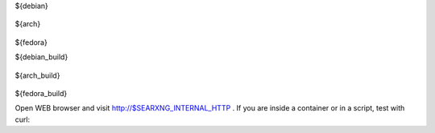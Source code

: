.. template evaluated by: ./utils/searxng.sh searxng.doc.rst
.. hint: all dollar-names are variables, dollar sign itself is quoted by: \\$

.. START distro-packages

.. tabs::

  .. group-tab:: Ubuntu / debian

    .. code-block:: sh

      $ sudo -H apt-get install -y \\
${debian}

  .. group-tab:: Arch Linux

    .. code-block:: sh

      $ sudo -H pacman -S --noconfirm \\
${arch}

  .. group-tab::  Fedora / RHEL

    .. code-block:: sh

      $ sudo -H dnf install -y \\
${fedora}

.. END distro-packages

.. START build-packages

.. tabs::

  .. group-tab:: Ubuntu / debian

    .. code-block:: sh

      $ sudo -H apt-get install -y \\
${debian_build}

  .. group-tab:: Arch Linux

    .. code-block:: sh

      $ sudo -H pacman -S --noconfirm \\
${arch_build}

  .. group-tab::  Fedora / RHEL

    .. code-block:: sh

      $ sudo -H dnf install -y \\
${fedora_build}

.. END build-packages

.. START create user

.. tabs::

  .. group-tab:: bash

    .. code-block:: sh

      $ sudo -H useradd --shell /bin/bash --system \\
          --home-dir \"$SERVICE_HOME\" \\
          --comment 'Privacy-respecting metasearch engine' \\
          $SERVICE_USER

      $ sudo -H mkdir \"$SERVICE_HOME\"
      $ sudo -H chown -R \"$SERVICE_GROUP:$SERVICE_GROUP\" \"$SERVICE_HOME\"

.. END create user

.. START clone searxng

.. tabs::

  .. group-tab:: bash

    .. code-block:: sh

       $ sudo -H -u ${SERVICE_USER} -i
       (${SERVICE_USER})$ git clone \"$GIT_URL\" \\
                          \"$SEARXNG_SRC\"

.. END clone searxng

.. START create virtualenv

.. tabs::

  .. group-tab:: bash

    .. code-block:: sh

       (${SERVICE_USER})$ python3 -m venv \"${SEARXNG_PYENV}\"
       (${SERVICE_USER})$ echo \". ${SEARXNG_PYENV}/bin/activate\" \\
                          >>  \"$SERVICE_HOME/.profile\"

.. END create virtualenv

.. START manage.sh update_packages

.. tabs::

  .. group-tab:: bash

    .. code-block:: sh

       $ sudo -H -u ${SERVICE_USER} -i

       (${SERVICE_USER})$ command -v python && python --version
       $SEARXNG_PYENV/bin/python
       Python 3.11.10

       # update pip's boilerplate ..
       pip install -U pip
       pip install -U setuptools
       pip install -U wheel
       pip install -U pyyaml
       pip install -U msgspec

       # jump to SearXNG's working tree and install SearXNG into virtualenv
       (${SERVICE_USER})$ cd \"$SEARXNG_SRC\"
       (${SERVICE_USER})$ pip install --use-pep517 --no-build-isolation -e .


.. END manage.sh update_packages

.. START searxng config

.. tabs::

  .. group-tab:: Use default settings

    .. code-block:: sh

       $ sudo -H mkdir -p \"$(dirname ${SEARXNG_SETTINGS_PATH})\"
       $ sudo -H cp \"$SEARXNG_SRC/utils/templates/etc/searxng/settings.yml\" \\
                    \"${SEARXNG_SETTINGS_PATH}\"

  .. group-tab:: minimal setup

    .. code-block:: sh

       $ sudo -H sed -i -e \"s/ultrasecretkey/\$(openssl rand -hex 16)/g\" \\
                     \"$SEARXNG_SETTINGS_PATH\"

.. END searxng config

.. START check searxng installation

.. tabs::

  .. group-tab:: bash

    .. code-block:: sh

       # enable debug ..
       $ sudo -H sed -i -e \"s/debug : False/debug : True/g\" \"$SEARXNG_SETTINGS_PATH\"

       # start webapp
       $ sudo -H -u ${SERVICE_USER} -i
       (${SERVICE_USER})$ cd ${SEARXNG_SRC}
       (${SERVICE_USER})$ export SEARXNG_SETTINGS_PATH=\"${SEARXNG_SETTINGS_PATH}\"
       (${SERVICE_USER})$ python searx/webapp.py

       # disable debug
       $ sudo -H sed -i -e \"s/debug : True/debug : False/g\" \"$SEARXNG_SETTINGS_PATH\"

Open WEB browser and visit http://$SEARXNG_INTERNAL_HTTP .  If you are inside a
container or in a script, test with curl:

.. tabs::

  .. group-tab:: WEB browser

    .. code-block:: sh

       $ xdg-open http://$SEARXNG_INTERNAL_HTTP

  .. group-tab:: curl

    .. code-block:: none

       $ curl --location --verbose --head --insecure $SEARXNG_INTERNAL_HTTP

       *   Trying 127.0.0.1:8888...
       * TCP_NODELAY set
       * Connected to 127.0.0.1 (127.0.0.1) port 8888 (#0)
       > HEAD / HTTP/1.1
       > Host: 127.0.0.1:8888
       > User-Agent: curl/7.68.0
       > Accept: */*
       >
       * Mark bundle as not supporting multiuse
       * HTTP 1.0, assume close after body
       < HTTP/1.0 200 OK
       HTTP/1.0 200 OK
       ...

.. END check searxng installation

